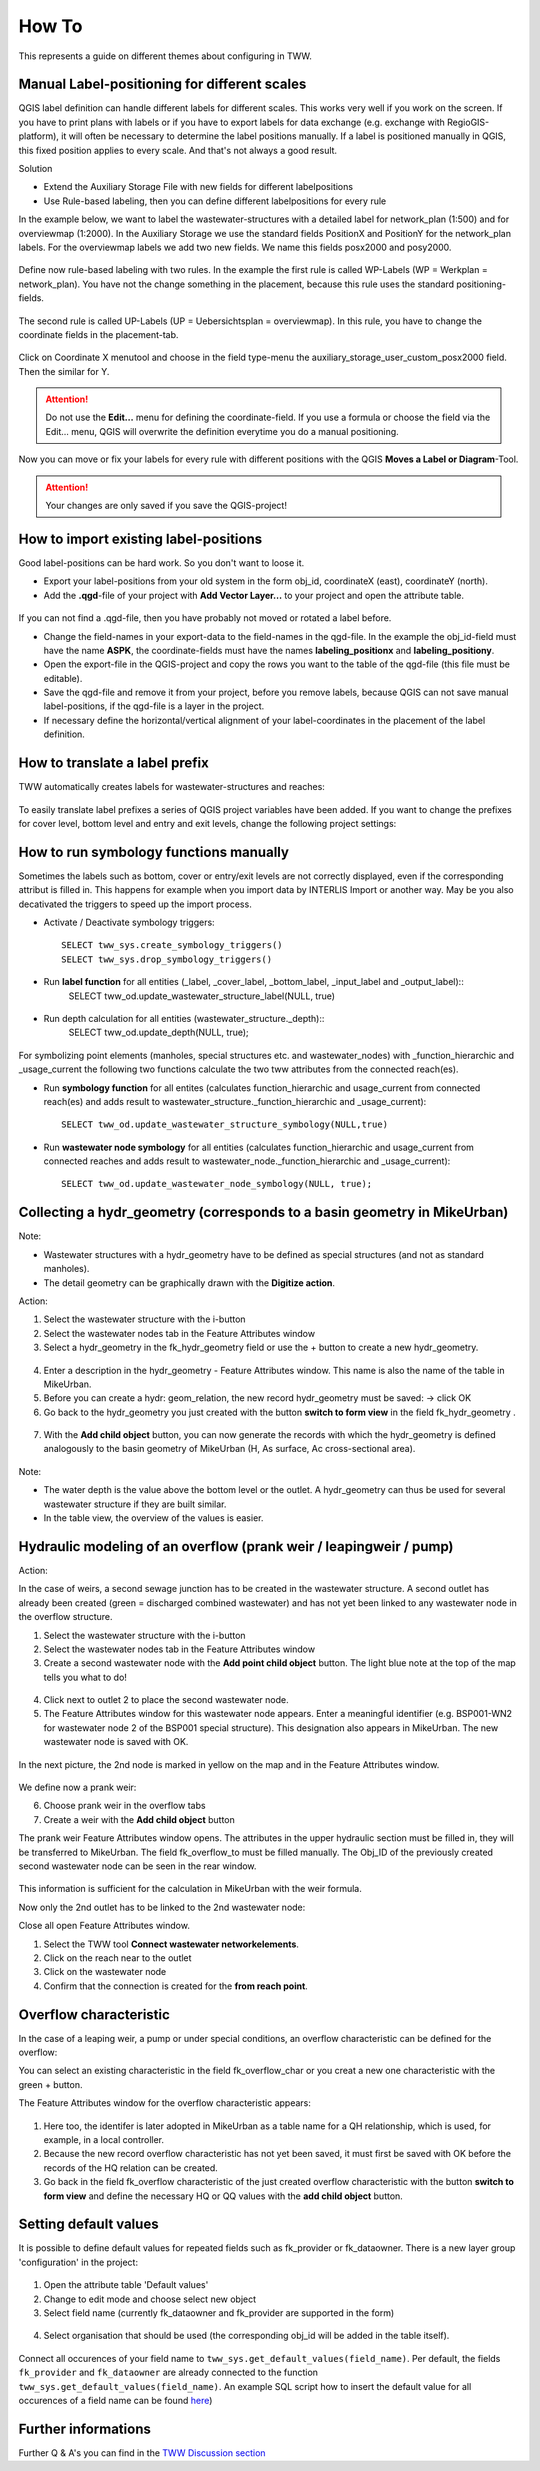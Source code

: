 How To
======

This represents a guide on different themes about configuring in TWW.

Manual Label-positioning for different scales
---------------------------------------------

QGIS label definition can handle different labels for different scales. This works very well if you work on the screen.
If you have to print plans with labels or if you have to export labels for data exchange (e.g. exchange with RegioGIS-platform), it will often be necessary to determine the label positions manually.
If a label is positioned manually in QGIS, this fixed position applies to every scale. And that's not always a good result.

Solution

* Extend the Auxiliary Storage File with new fields for different labelpositions

* Use Rule-based labeling, then you can define different labelpositions for every rule

In the example below, we want to label the wastewater-structures with a detailed label for network_plan (1:500) and for overviewmap (1:2000).
In the Auxiliary Storage we use the standard fields PositionX and PositionY for the  network_plan labels. For the overviewmap labels we add two new fields.
We name this fields posx2000 and posy2000.

.. figure:: images/man_labeling_newfields.jpg

Define now rule-based labeling with two rules. In the example the first rule is called WP-Labels (WP = Werkplan = network_plan).
You have not the change something in the placement, because this rule uses the standard positioning-fields.

.. figure:: images/man_labeling_rules.jpg

The second rule is called UP-Labels (UP = Uebersichtsplan = overviewmap). In this rule, you have to change the coordinate fields in the placement-tab.

.. figure:: images/man_labeling_edit_rules.jpg

.. figure:: images/man_labeling_coordinatefield.jpg

Click on Coordinate X menutool and choose in the field type-menu the auxiliary_storage_user_custom_posx2000 field. Then the similar for Y.

.. attention:: Do not use the **Edit...** menu for defining the coordinate-field. If you use a formula or choose the field via the Edit... menu, QGIS will overwrite the definition everytime you do a manual positioning.

Now you can move or fix your labels for every rule with different positions with the QGIS **Moves a Label or Diagram**-Tool.

.. figure:: images/man_labeling_labeltools.jpg

.. attention:: Your changes are only saved if you save the QGIS-project!


How to import existing label-positions
--------------------------------------

Good label-positions can be hard work. So you don't want to loose it.

* Export your label-positions from your old system in the form obj_id, coordinateX (east), coordinateY (north).

* Add the **.qgd**-file of your project with **Add Vector Layer...** to your project and open the attribute table.

.. figure:: images/man_labeling_auxtable.jpg

If you can not find a .qgd-file, then you have probably not moved or rotated a label before.

* Change the field-names in your export-data to the field-names in the qgd-file. In the example the obj_id-field must have the name **ASPK**, the coordinate-fields must have the names **labeling_positionx** and **labeling_positiony**.

* Open the export-file in the QGIS-project and copy the rows you want to the table of the qgd-file (this file must be editable).

* Save the qgd-file and remove it from your project, before you remove labels, because QGIS can not save manual label-positions, if the qgd-file is a layer in the project.

* If necessary define the horizontal/vertical alignment of your label-coordinates in the placement of the label definition.

How to translate a label prefix
-------------------------------

TWW automatically creates labels for wastewater-structures and reaches:

.. figure:: images/tww_labels.png

To easily translate label prefixes a series of QGIS project variables have been added. If you want to change the prefixes for cover level, bottom level and entry and exit levels, change the following project settings:

.. figure:: images/tww_label_prefix_settings.png


How to run symbology functions manually
---------------------------------------

Sometimes the labels such as bottom, cover or entry/exit levels are not correctly displayed, even if the corresponding attribut is filled in. This happens for example when you import data by INTERLIS Import or another way. May be you also decativated the triggers to speed up the import process.

* Activate / Deactivate symbology triggers::

   SELECT tww_sys.create_symbology_triggers()
   SELECT tww_sys.drop_symbology_triggers()

* Run **label function** for all entities (_label, _cover_label, _bottom_label, _input_label and _output_label)::
   SELECT tww_od.update_wastewater_structure_label(NULL, true)

.. figure:: images/tww_label_attributes.png

* Run depth calculation for all entities (wastewater_structure._depth)::
   SELECT tww_od.update_depth(NULL, true);

.. figure:: images/tww_system_attributes_depth.png

For symbolizing point elements (manholes, special structures etc. and  wastewater_nodes)  with _function_hierarchic and _usage_current the following two functions calculate the two tww attributes from the connected reach(es).

* Run **symbology function** for all entites (calculates function_hierarchic and usage_current from connected reach(es) and adds result to  wastewater_structure._function_hierarchic and _usage_current)::

   SELECT tww_od.update_wastewater_structure_symbology(NULL,true)

* Run **wastewater node symbology** for all entities (calculates function_hierarchic and usage_current from connected reaches and adds result to  wastewater_node._function_hierarchic and   _usage_current)::

   SELECT tww_od.update_wastewater_node_symbology(NULL, true);


Collecting a hydr_geometry (corresponds to a basin geometry in MikeUrban)
-------------------------------------------------------------------------

Note:

* Wastewater structures with a hydr_geometry have to be defined as special structures (and not as standard manholes).

* The detail geometry can be graphically drawn with the **Digitize action**.

Action:

1. Select the wastewater structure with the i-button

2. Select the wastewater nodes tab in the Feature Attributes window

3. Select a hydr_geometry in the fk_hydr_geometry field or use the + button to create a new hydr_geometry.

.. figure:: images/hydr_geometry1.jpg

4. Enter a description in the hydr_geometry - Feature Attributes window. This name is also the name of the table in MikeUrban.

5. Before you can create a hydr: geom_relation, the new record hydr_geometry must be saved: -> click OK

6. Go back to the hydr_geometry you just created with the button **switch to form view** in the field fk_hydr_geometry .

.. figure:: images/hydr_geometry2.jpg

7. With the **Add child object** button, you can now generate the records with which the hydr_geometry is defined analogously to the basin geometry of MikeUrban (H, As surface, Ac cross-sectional area).

.. figure:: images/hydr_geometry3.jpg

Note:

* The water depth is the value above the bottom level or the outlet. A hydr_geometry can thus be used for several wastewater structure if they are built similar.

* In the table view, the overview of the values is easier.


Hydraulic modeling of an overflow (prank weir / leapingweir / pump)
--------------------------------------------------------------------

Action:

In the case of weirs, a second sewage junction has to be created in the wastewater structure.
A second outlet has already been created (green = discharged combined wastewater) and has not yet been linked to any wastewater node in the overflow structure.

1. Select the wastewater structure with the i-button

2. Select the wastewater nodes tab in the Feature Attributes window

3. Create a second wastewater node with the **Add point child object** button. The light blue note at the top of the map tells you what to do!

.. figure:: images/overflow1.jpg

4. Click next to outlet 2 to place the second wastewater node.

5. The Feature Attributes window for this wastewater node appears. Enter a meaningful identifier (e.g. BSP001-WN2 for wastewater node 2 of the BSP001 special structure). This designation also appears in MikeUrban. The new wastewater node is saved with OK.

.. figure:: images/overflow2.jpg

In the next picture, the 2nd node is marked in yellow on the map and in the Feature Attributes window.

.. figure:: images/overflow3.jpg

We define now a prank weir:

6. Choose prank weir in the overflow tabs

7. Create a weir with the **Add child object** button

The prank weir Feature Attributes window opens. The attributes in the upper hydraulic section must be filled in, they will be transferred to MikeUrban.
The field fk_overflow_to must be filled manually. The Obj_ID of the previously created second wastewater node can be seen in the rear window.

.. figure:: images/overflow4.jpg

This information is sufficient for the calculation in MikeUrban with the weir formula.

Now only the 2nd outlet has to be linked to the 2nd wastewater node:

Close all open Feature Attributes window.

1. Select the TWW tool **Connect wastewater networkelements**.

2. Click on the reach near to the outlet

3. Click on the wastewater node

4. Confirm that the connection is created for the **from reach point**.

.. figure:: images/connect_2_node.jpg

Overflow characteristic
-----------------------

In the case of a leaping weir, a pump or under special conditions, an overflow characteristic can be defined for the overflow:

You can select an existing characteristic in the field fk_overflow_char or you creat a new one characteristic with the green + button.

The Feature Attributes window for the overflow characteristic appears:

.. figure:: images/overflow_char1.jpg

1. Here too, the identifer is later adopted in MikeUrban as a table name for a QH relationship, which is used, for example, in a local controller.

2. Because the new record overflow characteristic has not yet been saved, it must first be saved with OK before the records of the HQ relation can be created.

3. Go back in the field fk_overflow characteristic of the just created overflow characteristic with the button **switch to form view** and define the necessary HQ or QQ values with the **add child object** button.

Setting default values
-----------------------

It is possible to define default values for repeated fields such as fk_provider or fk_dataowner. There is a new layer group 'configuration' in the project:

.. figure:: images/configuration_default_values

1. Open the attribute table 'Default values'
2. Change to edit mode and choose select new object
3. Select field name (currently fk_dataowner and fk_provider are supported in the form)

.. figure:: images/default_values_fieldname_selection.png

4. Select organisation that should be used (the corresponding obj_id will be added in the table itself).

.. figure:: images/default_values_organisation_obj_id_selection.png



Connect all occurences of your field name to ``tww_sys.get_default_values(field_name)``.
Per default, the fields ``fk_provider`` and ``fk_dataowner`` are already connected to the function ``tww_sys.get_default_values(field_name)``.
An example SQL script how to insert the default value for all occurences of a field name can be found `here <https://github.com/teksi/wastewater/blob/main/datamodel/changelogs/0001/14_default_values.sql>`_)

Further informations
--------------------

Further Q & A's you can find in the
`TWW Discussion section <https://github.com/TWW/TWW/discussions/categories/q-a>`_
